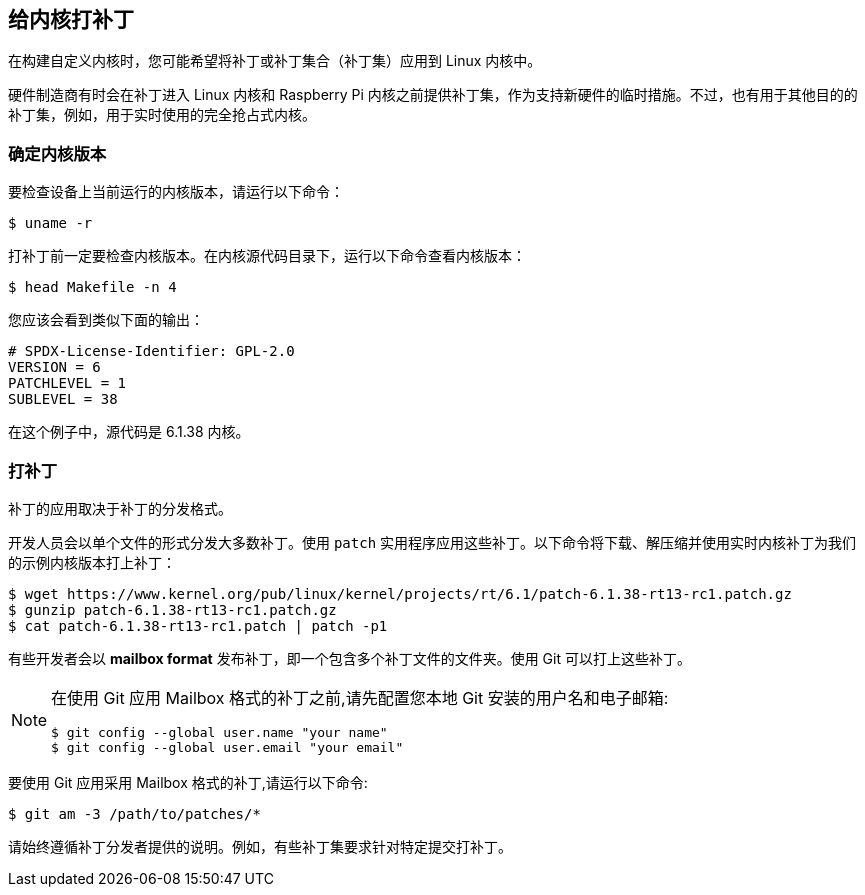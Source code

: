 == 给内核打补丁

在构建自定义内核时，您可能希望将补丁或补丁集合（补丁集）应用到 Linux 内核中。

硬件制造商有时会在补丁进入 Linux 内核和 Raspberry Pi 内核之前提供补丁集，作为支持新硬件的临时措施。不过，也有用于其他目的的补丁集，例如，用于实时使用的完全抢占式内核。

=== 确定内核版本

要检查设备上当前运行的内核版本，请运行以下命令：

[source,console]
----
$ uname -r
----

打补丁前一定要检查内核版本。在内核源代码目录下，运行以下命令查看内核版本：

[source,console]
----
$ head Makefile -n 4
----

您应该会看到类似下面的输出：

----
# SPDX-License-Identifier: GPL-2.0
VERSION = 6
PATCHLEVEL = 1
SUBLEVEL = 38
----

在这个例子中，源代码是 6.1.38 内核。

=== 打补丁

补丁的应用取决于补丁的分发格式。

开发人员会以单个文件的形式分发大多数补丁。使用 `patch` 实用程序应用这些补丁。以下命令将下载、解压缩并使用实时内核补丁为我们的示例内核版本打上补丁：

[source,console]
----
$ wget https://www.kernel.org/pub/linux/kernel/projects/rt/6.1/patch-6.1.38-rt13-rc1.patch.gz
$ gunzip patch-6.1.38-rt13-rc1.patch.gz
$ cat patch-6.1.38-rt13-rc1.patch | patch -p1
----

有些开发者会以 *mailbox format* 发布补丁，即一个包含多个补丁文件的文件夹。使用 Git 可以打上这些补丁。

[NOTE]
====
在使用 Git 应用 Mailbox 格式的补丁之前,请先配置您本地 Git 安装的用户名和电子邮箱:

[source,console]
----
$ git config --global user.name "your name"
$ git config --global user.email "your email"
----
====

要使用 Git 应用采用 Mailbox 格式的补丁,请运行以下命令:

[source,console]
----
$ git am -3 /path/to/patches/*
----

请始终遵循补丁分发者提供的说明。例如，有些补丁集要求针对特定提交打补丁。
